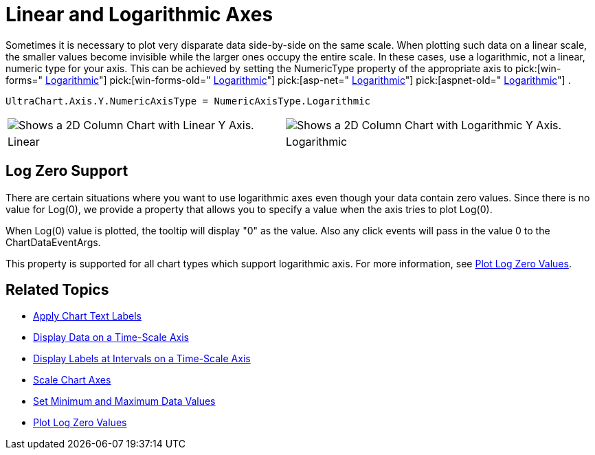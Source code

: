 ﻿////

|metadata|
{
    "name": "chart-linear-and-logarithmic-axes",
    "controlName": ["{WawChartName}"],
    "tags": [],
    "guid": "{E611C3AF-5E14-4550-A873-F2E6AB9827D4}",  
    "buildFlags": [],
    "createdOn": "0001-01-01T00:00:00Z"
}
|metadata|
////

= Linear and Logarithmic Axes

Sometimes it is necessary to plot very disparate data side-by-side on the same scale. When plotting such data on a linear scale, the smaller values become invisible while the larger ones occupy the entire scale. In these cases, use a logarithmic, not a linear, numeric type for your axis. This can be achieved by setting the NumericType property of the appropriate axis to  pick:[win-forms=" link:infragistics4.win.ultrawinchart.v{ProductVersion}~infragistics.ultrachart.shared.styles.numericaxistype.html[Logarithmic]"]  pick:[win-forms-old=" link:infragistics4.win.ultrawinchart.v{ProductVersion}~infragistics.ultrachart.shared.styles.numericaxistype.html[Logarithmic]"]  pick:[asp-net=" link:infragistics4.webui.ultrawebchart.v{ProductVersion}~infragistics.ultrachart.shared.styles.numericaxistype.html[Logarithmic]"]  pick:[aspnet-old=" link:infragistics4.webui.ultrawebchart.v{ProductVersion}~infragistics.ultrachart.shared.styles.numericaxistype.html[Logarithmic]"] .

[source,docX-root]
----
UltraChart.Axis.Y.NumericAxisType = NumericAxisType.Logarithmic
----

[cols="a,a"]
|====
|image::Images/Chart_Axes_06.png[Shows a 2D Column Chart with Linear Y Axis.]
|image::Images/Chart_Axes_07.png[Shows a 2D Column Chart with Logarithmic Y Axis.]

|Linear
|Logarithmic

|====

== Log Zero Support

There are certain situations where you want to use logarithmic axes even though your data contain zero values. Since there is no value for Log(0), we provide a property that allows you to specify a value when the axis tries to plot Log(0).

When Log(0) value is plotted, the tooltip will display "0" as the value. Also any click events will pass in the value 0 to the ChartDataEventArgs.

This property is supported for all chart types which support logarithmic axis. For more information, see link:chart-plot-log-zero-values.html[Plot Log Zero Values].

== Related Topics

* link:chart-apply-chart-text-labels.html[Apply Chart Text Labels]

ifdef::win-forms-old,win-forms[]
* link:chart-determine-which-axis-is-being-scrolled-or-scaled.html[Determine Which Axis is Being Scrolled or Scaled]

endif::win-forms-old,win-forms[]

* link:chart-display-data-on-a-time-scale-axis.html[Display Data on a Time-Scale Axis]
* link:chart-display-labels-at-intervals-on-a-time-scale-axis.html[Display Labels at Intervals on a Time-Scale Axis]
* link:chart-scale-chart-axes.html[Scale Chart Axes]
* link:chart-set-minimum-and-maximum-data-values.html[Set Minimum and Maximum Data Values]
* link:chart-plot-log-zero-values.html[Plot Log Zero Values]